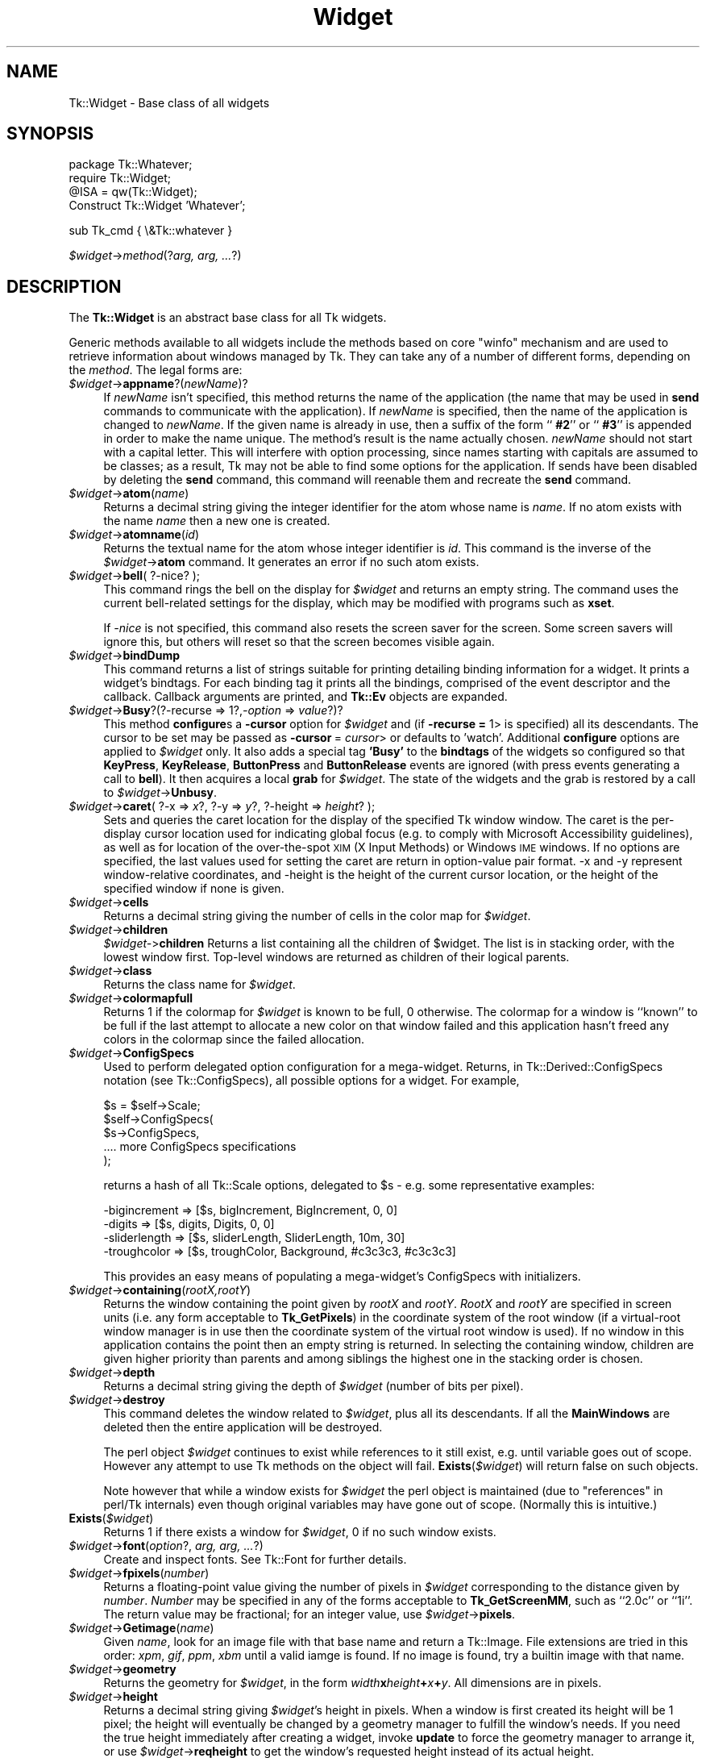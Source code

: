 .\" Automatically generated by Pod::Man v1.37, Pod::Parser v1.14
.\"
.\" Standard preamble:
.\" ========================================================================
.de Sh \" Subsection heading
.br
.if t .Sp
.ne 5
.PP
\fB\\$1\fR
.PP
..
.de Sp \" Vertical space (when we can't use .PP)
.if t .sp .5v
.if n .sp
..
.de Vb \" Begin verbatim text
.ft CW
.nf
.ne \\$1
..
.de Ve \" End verbatim text
.ft R
.fi
..
.\" Set up some character translations and predefined strings.  \*(-- will
.\" give an unbreakable dash, \*(PI will give pi, \*(L" will give a left
.\" double quote, and \*(R" will give a right double quote.  | will give a
.\" real vertical bar.  \*(C+ will give a nicer C++.  Capital omega is used to
.\" do unbreakable dashes and therefore won't be available.  \*(C` and \*(C'
.\" expand to `' in nroff, nothing in troff, for use with C<>.
.tr \(*W-|\(bv\*(Tr
.ds C+ C\v'-.1v'\h'-1p'\s-2+\h'-1p'+\s0\v'.1v'\h'-1p'
.ie n \{\
.    ds -- \(*W-
.    ds PI pi
.    if (\n(.H=4u)&(1m=24u) .ds -- \(*W\h'-12u'\(*W\h'-12u'-\" diablo 10 pitch
.    if (\n(.H=4u)&(1m=20u) .ds -- \(*W\h'-12u'\(*W\h'-8u'-\"  diablo 12 pitch
.    ds L" ""
.    ds R" ""
.    ds C` ""
.    ds C' ""
'br\}
.el\{\
.    ds -- \|\(em\|
.    ds PI \(*p
.    ds L" ``
.    ds R" ''
'br\}
.\"
.\" If the F register is turned on, we'll generate index entries on stderr for
.\" titles (.TH), headers (.SH), subsections (.Sh), items (.Ip), and index
.\" entries marked with X<> in POD.  Of course, you'll have to process the
.\" output yourself in some meaningful fashion.
.if \nF \{\
.    de IX
.    tm Index:\\$1\t\\n%\t"\\$2"
..
.    nr % 0
.    rr F
.\}
.\"
.\" For nroff, turn off justification.  Always turn off hyphenation; it makes
.\" way too many mistakes in technical documents.
.hy 0
.if n .na
.\"
.\" Accent mark definitions (@(#)ms.acc 1.5 88/02/08 SMI; from UCB 4.2).
.\" Fear.  Run.  Save yourself.  No user-serviceable parts.
.    \" fudge factors for nroff and troff
.if n \{\
.    ds #H 0
.    ds #V .8m
.    ds #F .3m
.    ds #[ \f1
.    ds #] \fP
.\}
.if t \{\
.    ds #H ((1u-(\\\\n(.fu%2u))*.13m)
.    ds #V .6m
.    ds #F 0
.    ds #[ \&
.    ds #] \&
.\}
.    \" simple accents for nroff and troff
.if n \{\
.    ds ' \&
.    ds ` \&
.    ds ^ \&
.    ds , \&
.    ds ~ ~
.    ds /
.\}
.if t \{\
.    ds ' \\k:\h'-(\\n(.wu*8/10-\*(#H)'\'\h"|\\n:u"
.    ds ` \\k:\h'-(\\n(.wu*8/10-\*(#H)'\`\h'|\\n:u'
.    ds ^ \\k:\h'-(\\n(.wu*10/11-\*(#H)'^\h'|\\n:u'
.    ds , \\k:\h'-(\\n(.wu*8/10)',\h'|\\n:u'
.    ds ~ \\k:\h'-(\\n(.wu-\*(#H-.1m)'~\h'|\\n:u'
.    ds / \\k:\h'-(\\n(.wu*8/10-\*(#H)'\z\(sl\h'|\\n:u'
.\}
.    \" troff and (daisy-wheel) nroff accents
.ds : \\k:\h'-(\\n(.wu*8/10-\*(#H+.1m+\*(#F)'\v'-\*(#V'\z.\h'.2m+\*(#F'.\h'|\\n:u'\v'\*(#V'
.ds 8 \h'\*(#H'\(*b\h'-\*(#H'
.ds o \\k:\h'-(\\n(.wu+\w'\(de'u-\*(#H)/2u'\v'-.3n'\*(#[\z\(de\v'.3n'\h'|\\n:u'\*(#]
.ds d- \h'\*(#H'\(pd\h'-\w'~'u'\v'-.25m'\f2\(hy\fP\v'.25m'\h'-\*(#H'
.ds D- D\\k:\h'-\w'D'u'\v'-.11m'\z\(hy\v'.11m'\h'|\\n:u'
.ds th \*(#[\v'.3m'\s+1I\s-1\v'-.3m'\h'-(\w'I'u*2/3)'\s-1o\s+1\*(#]
.ds Th \*(#[\s+2I\s-2\h'-\w'I'u*3/5'\v'-.3m'o\v'.3m'\*(#]
.ds ae a\h'-(\w'a'u*4/10)'e
.ds Ae A\h'-(\w'A'u*4/10)'E
.    \" corrections for vroff
.if v .ds ~ \\k:\h'-(\\n(.wu*9/10-\*(#H)'\s-2\u~\d\s+2\h'|\\n:u'
.if v .ds ^ \\k:\h'-(\\n(.wu*10/11-\*(#H)'\v'-.4m'^\v'.4m'\h'|\\n:u'
.    \" for low resolution devices (crt and lpr)
.if \n(.H>23 .if \n(.V>19 \
\{\
.    ds : e
.    ds 8 ss
.    ds o a
.    ds d- d\h'-1'\(ga
.    ds D- D\h'-1'\(hy
.    ds th \o'bp'
.    ds Th \o'LP'
.    ds ae ae
.    ds Ae AE
.\}
.rm #[ #] #H #V #F C
.\" ========================================================================
.\"
.IX Title "Widget 3"
.TH Widget 3 "2007-11-17" "perl v5.8.5" "User Contributed Perl Documentation"
.SH "NAME"
Tk::Widget \- Base class of all widgets
.SH "SYNOPSIS"
.IX Header "SYNOPSIS"
.Vb 4
\&   package Tk::Whatever;
\&   require Tk::Widget;
\&   @ISA = qw(Tk::Widget);
\&   Construct Tk::Widget 'Whatever';
.Ve
.PP
.Vb 1
\&   sub Tk_cmd { \e&Tk::whatever }
.Ve
.PP
\&\ \fI$widget\fR\->\fImethod\fR(?\fIarg, arg, ...\fR?)
.SH "DESCRIPTION"
.IX Header "DESCRIPTION"
The \fBTk::Widget\fR is an abstract base class for all Tk widgets.
.PP
Generic methods available to all widgets include the methods based on core
\&\f(CW\*(C`winfo\*(C'\fR mechanism and are used to retrieve information about windows managed by
Tk. They can take any of a number of different forms, depending on the \fImethod\fR.
The legal forms are:
.IP "\fI$widget\fR\->\fBappname\fR?(\fInewName\fR)?" 4
.IX Item "$widget->appname?(newName)?"
If \fInewName\fR isn't specified, this method returns the name
of the application (the name that may be used in \fBsend\fR
commands to communicate with the application).
If \fInewName\fR is specified, then the name of the application
is changed to \fInewName\fR.
If the given name is already in use, then a suffix of the form
``\fB #2\fR'' or ``\fB #3\fR'' is appended in order to make the name unique.
The method's result is the name actually chosen.
\&\fInewName\fR should not start with a capital letter.
This will interfere with option processing, since names starting with
capitals are assumed to be classes;  as a result, Tk may not
be able to find some options for the application.
If sends have been disabled by deleting the \fBsend\fR command,
this command will reenable them and recreate the \fBsend\fR
command.
.IP "\fI$widget\fR\->\fBatom\fR(\fIname\fR)" 4
.IX Item "$widget->atom(name)"
Returns a decimal string giving the integer identifier for the
atom whose name is \fIname\fR.  If no atom exists with the name
\&\fIname\fR then a new one is created.
.IP "\fI$widget\fR\->\fBatomname\fR(\fIid\fR)" 4
.IX Item "$widget->atomname(id)"
Returns the textual name for the atom whose integer identifier is
\&\fIid\fR.
This command is the inverse of the \fI$widget\fR\->\fBatom\fR command.
It generates an error if no such atom exists.
.IP "\fI$widget\fR\->\fBbell\fR( ?\-nice? );" 4
.IX Item "$widget->bell( ?-nice? );"
This command rings the bell on the display for \fI$widget\fR and
returns an empty string.
The command uses the current bell-related settings for the display, which
may be modified with programs such as \fBxset\fR.
.Sp
If \fI\-nice\fR  is  not specified, this command also resets the screen saver
for the screen.  Some screen savers will ignore this, but  others  will
reset so that the screen becomes visible again.
.IP "\fI$widget\fR\->\fBbindDump\fR" 4
.IX Item "$widget->bindDump"
This command returns a list of strings suitable for printing detailing
binding information for a widget.  It prints a widget's
bindtags.  For each binding tag it prints all the bindings, comprised
of the event descriptor and the callback.  Callback arguments are
printed, and \fBTk::Ev\fR objects are expanded.
.IP "\fI$widget\fR\->\fBBusy\fR?(?\-recurse => 1?,\fI\-option\fR => \fIvalue\fR?)?" 4
.IX Item "$widget->Busy?(?-recurse => 1?,-option => value?)?"
This method \fBconfigure\fRs a \fB\-cursor\fR option for \fI$widget\fR and
(if \fB\-recurse =\fR 1> is specified) all its descendants. The cursor to
be set may be passed as \fB\-cursor\fR\ = \fIcursor\fR> or defaults to 'watch'.
Additional \fBconfigure\fR options are applied to \fI$widget\fR only.
It also adds a special tag \fB'Busy'\fR to the \fBbindtags\fR of the widgets so
configured so that  \fBKeyPress\fR, \fBKeyRelease\fR, \fBButtonPress\fR and
\&\fBButtonRelease\fR events are ignored (with press events generating a call to
\&\fBbell\fR). It then acquires a local \fBgrab\fR for \fI$widget\fR.
The state of the widgets and the grab is restored by a call to
\&\fI$widget\fR\->\fBUnbusy\fR.
.IP "\fI$widget\fR\->\fBcaret\fR( ?\-x => \fIx\fR?, ?\-y => \fIy\fR?, ?\-height => \fIheight\fR? );" 4
.IX Item "$widget->caret( ?-x => x?, ?-y => y?, ?-height => height? );"
Sets and queries the caret location for the display of the specified
Tk window window.  The caret is the per-display cursor location used
for indicating global focus (e.g. to comply with Microsoft
Accessibility guidelines), as well as for location of the
over-the-spot \s-1XIM\s0 (X Input Methods) or Windows \s-1IME\s0 windows. If no
options are specified, the last values used for setting the caret are
return in option-value pair format.  \-x and \-y represent
window-relative coordinates, and \-height is the height of the current
cursor location, or the height of the specified window if none is
given.
.IP "\fI$widget\fR\->\fBcells\fR" 4
.IX Item "$widget->cells"
Returns a decimal string giving the number of cells in the
color map for \fI$widget\fR.
.IP "\fI$widget\fR\->\fBchildren\fR" 4
.IX Item "$widget->children"
\&\fI$widget\-\fR>\fBchildren\fR
Returns a list containing all the children
of \f(CW$widget\fR.  The list is in stacking order, with the lowest
window first.  Top-level windows are returned as children
of their logical parents.
.IP "\fI$widget\fR\->\fBclass\fR" 4
.IX Item "$widget->class"
Returns the class name for \fI$widget\fR.
.IP "\fI$widget\fR\->\fBcolormapfull\fR" 4
.IX Item "$widget->colormapfull"
Returns 1 if the colormap for \fI$widget\fR is known to be full, 0
otherwise.  The colormap for a window is ``known'' to be full if the last
attempt to allocate a new color on that window failed and this
application hasn't freed any colors in the colormap since the
failed allocation.
.IP "\fI$widget\fR\->\fBConfigSpecs\fR" 4
.IX Item "$widget->ConfigSpecs"
Used to perform delegated option configuration for a mega\-widget.
Returns, in Tk::Derived::ConfigSpecs notation (see Tk::ConfigSpecs),
all possible options for a widget. For example,
.Sp
.Vb 5
\& $s = $self->Scale;
\& $self->ConfigSpecs(
\&     $s->ConfigSpecs,
\&     .... more ConfigSpecs specifications
\& );
.Ve
.Sp
returns a hash of all Tk::Scale options, delegated to \f(CW$s\fR \- e.g. some
representative examples:
.Sp
.Vb 4
\& -bigincrement => [$s, bigIncrement, BigIncrement, 0, 0]
\& -digits       => [$s, digits, Digits, 0, 0]
\& -sliderlength => [$s, sliderLength, SliderLength, 10m, 30]
\& -troughcolor  => [$s, troughColor, Background, #c3c3c3, #c3c3c3]
.Ve
.Sp
This provides an easy means of populating a mega\-widget's ConfigSpecs
with initializers.
.IP "\fI$widget\fR\->\fBcontaining\fR(\fIrootX,rootY\fR)" 4
.IX Item "$widget->containing(rootX,rootY)"
Returns the window containing the point given
by \fIrootX\fR and \fIrootY\fR.
\&\fIRootX\fR and \fIrootY\fR are specified in screen units (i.e.
any form acceptable to \fBTk_GetPixels\fR) in the coordinate
system of the root window (if a virtual-root window manager is in
use then the coordinate system of the virtual root window is used).
If no window in this application contains the point then an empty
string is returned.
In selecting the containing window, children are given higher priority
than parents and among siblings the highest one in the stacking order is
chosen.
.IP "\fI$widget\fR\->\fBdepth\fR" 4
.IX Item "$widget->depth"
Returns a decimal string giving the depth of \fI$widget\fR (number
of bits per pixel).
.IP "\fI$widget\fR\->\fBdestroy\fR" 4
.IX Item "$widget->destroy"
This command deletes the window related to
\&\fI$widget\fR, plus all its descendants.
If all the \fBMainWindows\fR are deleted then the entire application
will be destroyed.
.Sp
The perl object \fI$widget\fR continues to exist while references
to it still exist, e.g. until variable goes out of scope.
However any attempt to use Tk methods on the object will fail.
\&\fBExists\fR(\fI$widget\fR) will return false on such objects.
.Sp
Note however that while a window exists for \fI$widget\fR the
perl object is maintained (due to \*(L"references\*(R" in perl/Tk internals)
even though original variables may have gone out of scope.
(Normally this is intuitive.)
.IP "\fBExists\fR(\fI$widget\fR)" 4
.IX Item "Exists($widget)"
Returns 1 if there exists a window for \fI$widget\fR, 0 if no such
window exists.
.IP "\fI$widget\fR\->\fBfont\fR(\fIoption\fR?, \fIarg, arg, ...\fR?)" 4
.IX Item "$widget->font(option?, arg, arg, ...?)"
Create and inspect fonts. See Tk::Font for further details.
.IP "\fI$widget\fR\->\fBfpixels\fR(\fInumber\fR)" 4
.IX Item "$widget->fpixels(number)"
Returns a floating-point value giving the number of pixels
in \fI$widget\fR corresponding to the distance given by \fInumber\fR.
\&\fINumber\fR may be specified in any of the forms acceptable
to \fBTk_GetScreenMM\fR, such as ``2.0c'' or ``1i''.
The return value may be fractional;  for an integer value, use
\&\fI$widget\fR\->\fBpixels\fR.
.IP "\fI$widget\fR\->\fBGetimage\fR(\fIname\fR)" 4
.IX Item "$widget->Getimage(name)"
Given \fIname\fR, look for an image file with that base name and return
a Tk::Image.  File extensions are tried in this order: \fIxpm\fR,
\&\fIgif\fR, \fIppm\fR, \fIxbm\fR until a valid iamge is found.  If no image is
found, try a builtin image with that name.
.IP "\fI$widget\fR\->\fBgeometry\fR" 4
.IX Item "$widget->geometry"
Returns the geometry for \fI$widget\fR, in the form
\&\fIwidth\fR\fBx\fR\fIheight\fR\fB+\fR\fIx\fR\fB+\fR\fIy\fR.  All dimensions are
in pixels.
.IP "\fI$widget\fR\->\fBheight\fR" 4
.IX Item "$widget->height"
Returns a decimal string giving \fI$widget\fR's height in pixels.
When a window is first created its height will be 1 pixel;  the
height will eventually be changed by a geometry manager to fulfill
the window's needs.
If you need the true height immediately after creating a widget,
invoke \fBupdate\fR to force the geometry manager to arrange it,
or use \fI$widget\fR\->\fBreqheight\fR to get the window's requested height
instead of its actual height.
.IP "\fI$widget\fR\->\fBid\fR" 4
.IX Item "$widget->id"
Returns a hexadecimal string giving a low-level platform-specific
identifier for \f(CW$widget\fR.  On Unix platforms, this is the X
window identifier.  Under Windows, this is the Windows
\&\s-1HWND\s0.  On the Macintosh the value has no meaning outside Tk.
.IP "\fI$widget\fR\->\fBidletasks\fR" 4
.IX Item "$widget->idletasks"
One of two methods which are used to bring the application ``up to date''
by entering the event loop repeated until all pending events
(including idle callbacks) have been processed.
.Sp
If the \fBidletasks\fR method is specified, then no new events or errors
are processed; only idle callbacks are invoked. This causes operations
that are normally deferred, such as display updates and window layout
calculations, to be performed immediately.
.Sp
The \fBidletasks\fR command is useful in scripts where changes have been
made to the application's state and you want those changes to appear
on the display immediately, rather than waiting for the script to
complete. Most display updates are performed as idle callbacks, so
\&\fBidletasks\fR will cause them to run. However, there are some kinds of
updates that only happen in response to events, such as those
triggered by window size changes; these updates will not occur in
\&\fBidletasks\fR.
.IP "\fI$widget\fR\->\fBinterps\fR" 4
.IX Item "$widget->interps"
Returns a list whose members are the names of all Tcl interpreters
(e.g. all Tk-based applications) currently registered for
a particular display.
The return value refers
to the display of \fI$widget\fR.
.IP "\fI$widget\fR\->\fBismapped\fR" 4
.IX Item "$widget->ismapped"
Returns \fB1\fR if \fI$widget\fR is currently mapped, \fB0\fR otherwise.
.IP "\fI$widget\-\fR>\fBlower\fR(?\fIbelowThis\fR?)" 4
.IX Item "$widget->lower(?belowThis?)"
If the \fIbelowThis\fR argument is omitted then the command lowers
\&\f(CW$widget\fR so that it is below all of its siblings in the stacking
order (it will be obscured by any siblings that overlap it and
will not obscure any siblings).
If \fIbelowThis\fR is specified then it must be the path name of
a window that is either a sibling of \f(CW$widget\fR or the descendant
of a sibling of \f(CW$widget\fR.
In this case the \fBlower\fR command will insert
\&\f(CW$widget\fR into the stacking order just below \fIbelowThis\fR
(or the ancestor of \fIbelowThis\fR that is a sibling of \f(CW$widget\fR);
this could end up either raising or lowering \f(CW$widget\fR.
.IP "\fI$widget\fR\->\fBMapWindow\fR" 4
.IX Item "$widget->MapWindow"
Cause \fI$widget\fR to be \*(L"mapped\*(R" i.e. made visible on the display.
May confuse the geometry manager (pack, grid, place, ...)
that thinks it is managing the widget.
.IP "\fI$widget\fR\->\fBmanager\fR" 4
.IX Item "$widget->manager"
Returns the name of the geometry manager currently
responsible for \fI$widget\fR, or an empty string if \fI$widget\fR
isn't managed by any geometry manager.
The name is usually the name of the method for the geometry
manager, such as \fBpack\fR or \fBplace\fR.
If the geometry manager is a widget, such as canvases or text, the
name is the widget's class command, such as \fBcanvas\fR.
.IP "\fI$widget\fR\->\fBname\fR" 4
.IX Item "$widget->name"
Returns \fI$widget\fR's name (i.e. its name within its parent, as opposed
to its full path name).
The command \fI$mainwin\fR\->\fBname\fR will return the name of the application.
.IP "\fI$widget\fR\->\fBOnDestroy\fR(\fIcallback\fR);" 4
.IX Item "$widget->OnDestroy(callback);"
OnDestroy accepts a standard perl/Tk \fIcallback\fR.
When the window associated with \fI$widget\fR is destroyed then
the callback is invoked. Unlike \fI$widget\-\fR>bind('<Destroy>',...)
the widgets methods are still available when \fIcallback\fR is executed,
so (for example) a \fBText\fR widget can save its contents to a file.
.Sp
OnDestroy was required for new \fBafter\fR mechanism.
.IP "\fI$widget\fR\->\fBparent\fR" 4
.IX Item "$widget->parent"
Returns \fI$widget\fR's parent, or an empty string
if \fI$widget\fR is the main window of the application.
.IP "\fI$widget\fR\->\fBPathName\fR" 4
.IX Item "$widget->PathName"
Returns the Tk path name of \fI$widget\fR. This is the inverse of the
\&\*(L"Widget\*(R" method. (This is an import from the C interface.)
.IP "\fI$widget\fR\->\fBpathname\fR(\fIid\fR)" 4
.IX Item "$widget->pathname(id)"
Returns an object whose X identifier is \fIid\fR.
The identifier is looked up on the display of \fI$widget\fR.
\&\fIId\fR must be a decimal, hexadecimal, or octal integer and must
correspond to a window in the invoking application, or an error
occurs which can be trapped with \f(CW\*(C`eval { }\*(C'\fR or \f(CW\*(C`Tk::catch { }\*(C'\fR.
If the window belongs to the application, but is not an object
(for example wrapper windows, HList header, etc.) then \f(CW\*(C`undef\*(C'\fR
is returned.
.IP "\fI$widget\fR\->\fBpixels\fR(\fInumber\fR)" 4
.IX Item "$widget->pixels(number)"
Returns the number of pixels in \fI$widget\fR corresponding
to the distance given by \fInumber\fR.
\&\fINumber\fR may be specified in any of the forms acceptable
to \fBTk_GetPixels\fR, such as ``2.0c'' or ``1i''.
The result is rounded to the nearest integer value;  for a
fractional result, use \fI$widget\fR\->\fBfpixels\fR.
.IP "\fI$widget\fR\->\fBpointerx\fR" 4
.IX Item "$widget->pointerx"
If the mouse pointer is on the same screen as \fI$widget\fR, returns the
pointer's x coordinate, measured in pixels in the screen's root window.
If a virtual root window is in use on the screen, the position is
measured in the virtual root.
If the mouse pointer isn't on the same screen as \fI$widget\fR then
\&\-1 is returned.
.IP "\fI$widget\fR\->\fBpointerxy\fR" 4
.IX Item "$widget->pointerxy"
If the mouse pointer is on the same screen as \fI$widget\fR, returns a list
with two elements, which are the pointer's x and y coordinates measured
in pixels in the screen's root window.
If a virtual root window is in use on the screen, the position
is computed in the virtual root.
If the mouse pointer isn't on the same screen as \fI$widget\fR then
both of the returned coordinates are \-1.
.IP "\fI$widget\fR\->\fBpointery\fR" 4
.IX Item "$widget->pointery"
If the mouse pointer is on the same screen as \fI$widget\fR, returns the
pointer's y coordinate, measured in pixels in the screen's root window.
If a virtual root window is in use on the screen, the position
is computed in the virtual root.
If the mouse pointer isn't on the same screen as \fI$widget\fR then
\&\-1 is returned.
.IP "\fI$widget\fR\->\fBraise\fR(?\fIaboveThis\fR?)" 4
.IX Item "$widget->raise(?aboveThis?)"
If the \fIaboveThis\fR argument is omitted then the command raises
\&\f(CW$widget\fR so that it is above all of its siblings in the stacking
order (it will not be obscured by any siblings and will obscure
any siblings that overlap it).
If \fIaboveThis\fR is specified then it must be the path name of
a window that is either a sibling of \f(CW$widget\fR or the descendant
of a sibling of \f(CW$widget\fR.
In this case the \fBraise\fR command will insert
\&\f(CW$widget\fR into the stacking order just above \fIaboveThis\fR
(or the ancestor of \fIaboveThis\fR that is a sibling of \f(CW$widget\fR);
this could end up either raising or lowering \f(CW$widget\fR.
.IP "\fI$widget\fR\->\fBreqheight\fR" 4
.IX Item "$widget->reqheight"
Returns a decimal string giving \fI$widget\fR's requested height,
in pixels.  This is the value used by \fI$widget\fR's geometry
manager to compute its geometry.
.IP "\fI$widget\fR\->\fBreqwidth\fR" 4
.IX Item "$widget->reqwidth"
Returns a decimal string giving \fI$widget\fR's requested width,
in pixels.  This is the value used by \fI$widget\fR's geometry
manager to compute its geometry.
.IP "\fI$widget\fR\->\fBrgb\fR(\fIcolor\fR)" 4
.IX Item "$widget->rgb(color)"
Returns a list containing three decimal values, which are the
red, green, and blue intensities that correspond to \fIcolor\fR in
the window given by \fI$widget\fR.  \fIColor\fR
may be specified in any of the forms acceptable for a color
option.
.IP "\fI$widget\fR\->\fBrootx\fR" 4
.IX Item "$widget->rootx"
Returns a decimal string giving the x\-coordinate, in the root
window of the screen, of the
upper-left corner of \fI$widget\fR's border (or \fI$widget\fR if it
has no border).
.IP "\fI$widget\fR\->\fBrooty\fR" 4
.IX Item "$widget->rooty"
Returns a decimal string giving the y\-coordinate, in the root
window of the screen, of the
upper-left corner of \fI$widget\fR's border (or \fI$widget\fR if it
has no border).
.IP "\fI$widget\fR\->\fBscaling\fR?(\fInumber\fR)?" 4
.IX Item "$widget->scaling?(number)?"
Sets and queries the current scaling factor used by Tk to convert between
physical units (for example, points, inches, or millimeters) and pixels.  The
\&\fInumber\fR argument is a floating point number that specifies the number of
pixels per point on \f(CW$widget\fR's display. If the \fInumber\fR argument is
omitted, the current value of the scaling factor is returned.
.Sp
A ``point'' is a unit of measurement equal to 1/72 inch.  A scaling factor
of 1.0 corresponds to 1 pixel per point, which is equivalent to a standard
72 dpi monitor.  A scaling factor of 1.25 would mean 1.25 pixels per point,
which is the setting for a 90 dpi monitor; setting the scaling factor to
1.25 on a 72 dpi monitor would cause everything in the application to be
displayed 1.25 times as large as normal.  The initial value for the scaling
factor is set when the application starts, based on properties of the
installed monitor (as reported via the window system),
but it can be changed at any time.  Measurements made
after the scaling factor is changed will use the new scaling factor, but it
is undefined whether existing widgets will resize themselves dynamically to
accomodate the new scaling factor.
.IP "\fI$widget\fR\->\fBscreen\fR" 4
.IX Item "$widget->screen"
Returns the name of the screen associated with \fI$widget\fR, in
the form \fIdisplayName\fR.\fIscreenIndex\fR.
.IP "\fI$widget\fR\->\fBscreencells\fR" 4
.IX Item "$widget->screencells"
Returns a decimal string giving the number of cells in the default
color map for \fI$widget\fR's screen.
.IP "\fI$widget\fR\->\fBscreendepth\fR" 4
.IX Item "$widget->screendepth"
Returns a decimal string giving the depth of the root window
of \fI$widget\fR's screen (number of bits per pixel).
.IP "\fI$widget\fR\->\fBscreenheight\fR" 4
.IX Item "$widget->screenheight"
Returns a decimal string giving the height of \fI$widget\fR's screen,
in pixels.
.IP "\fI$widget\fR\->\fBscreenmmheight\fR" 4
.IX Item "$widget->screenmmheight"
Returns a decimal string giving the height of \fI$widget\fR's screen,
in millimeters.
.IP "\fI$widget\fR\->\fBscreenmmwidth\fR" 4
.IX Item "$widget->screenmmwidth"
Returns a decimal string giving the width of \fI$widget\fR's screen,
in millimeters.
.IP "\fI$widget\fR\->\fBscreenvisual\fR" 4
.IX Item "$widget->screenvisual"
Returns one of the following strings to indicate the default visual
class for \fI$widget\fR's screen: \fBdirectcolor\fR, \fBgrayscale\fR,
\&\fBpseudocolor\fR, \fBstaticcolor\fR, \fBstaticgray\fR, or
\&\fBtruecolor\fR.
.IP "\fI$widget\fR\->\fBscreenwidth\fR" 4
.IX Item "$widget->screenwidth"
Returns a decimal string giving the width of \fI$widget\fR's screen,
in pixels.
.IP "\fI$widget\fR\->\fBserver\fR" 4
.IX Item "$widget->server"
Returns a string containing information about the server for
\&\fI$widget\fR's display.  The exact format of this string may vary
from platform to platform.  For X servers the string
has the form ``\fBX\fR\fImajor\fR\fBR\fR\fIminor vendor vendorVersion\fR''
where \fImajor\fR and \fIminor\fR are the version and revision
numbers provided by the server (e.g., \fBX11R5\fR), \fIvendor\fR
is the name of the vendor for the server, and \fIvendorRelease\fR
is an integer release number provided by the server.
.IP "\fI$widget\fR\->\fBtoplevel\fR" 4
.IX Item "$widget->toplevel"
Returns the reference of the top-level window containing \fI$widget\fR.
.IP "\fI$widget\fR\->\fBUnbusy\fR" 4
.IX Item "$widget->Unbusy"
Restores widget state after a call to  \fI$widget\fR\->\fBBusy\fR.
.IP "\fI$widget\fR\->\fBUnmapWindow\fR" 4
.IX Item "$widget->UnmapWindow"
Cause \fI$widget\fR to be \*(L"unmapped\*(R" i.e. removed from the display.
This does for any widget what \fI$widget\fR\->withdraw does for
toplevel widgets. May confuse the geometry manager (pack, grid, place, ...)
that thinks it is managing the widget.
.IP "\fI$widget\fR\->\fBupdate\fR" 4
.IX Item "$widget->update"
One of two methods which are used to bring the application ``up to date''
by entering the event loop repeated until all pending events
(including idle callbacks) have been processed.
.Sp
The \fBupdate\fR method is useful in scripts where you are performing a
long-running computation but you still want the application to respond
to events such as user interactions; if you occasionally call
\&\fBupdate\fR then user input will be processed during the next call to
\&\fBupdate\fR.
.IP "\fI$widget\fR\->\fBuseinputmethods\fR( ?\fIboolean\fR? )" 4
.IX Item "$widget->useinputmethods( ?boolean? )"
Sets and queries the state of whether Tk should use \s-1XIM\s0 (X Input
Methods) for filtering events.  The resulting state is returned.
\&\s-1XIM\s0  is  used  in some locales (ie: Japanese, Korean), to handle
special input devices.  This feature is only significant  on  X.
If  \s-1XIM\s0 support is not available, this will always return 0.
If  the  boolean  argument  is  omitted,  the  current  state is
returned.  This is turned on by default for the main display.
.IP "\fI$widget\fR\->\fBviewable\fR" 4
.IX Item "$widget->viewable"
Returns 1 if \fI$widget\fR and all of its ancestors up through the
nearest toplevel window are mapped.  Returns 0 if any of these
windows are not mapped.
.IP "\fI$widget\fR\->\fBvisual\fR" 4
.IX Item "$widget->visual"
Returns one of the following strings to indicate the visual
class for \fI$widget\fR: \fBdirectcolor\fR, \fBgrayscale\fR,
\&\fBpseudocolor\fR, \fBstaticcolor\fR, \fBstaticgray\fR, or
\&\fBtruecolor\fR.
.IP "\fI$widget\fR\->\fBvisualid\fR" 4
.IX Item "$widget->visualid"
Returns the X identifier for the visual for \f(CW$widget\fR.
.IP "\fI$widget\fR\->\fBvisualsavailable\fR(?\fBincludeids\fR?)" 4
.IX Item "$widget->visualsavailable(?includeids?)"
Returns a list whose elements describe the visuals available for
\&\fI$widget\fR's screen.
Each element consists of a visual class followed by an integer depth.
The class has the same form as returned by \fI$widget\fR\->\fBvisual\fR.
The depth gives the number of bits per pixel in the visual.
In addition, if the \fBincludeids\fR argument is provided, then the
depth is followed by the X identifier for the visual.
.IP "\fI$widget\fR\->\fBvrootheight\fR" 4
.IX Item "$widget->vrootheight"
Returns the height of the virtual root window associated with \fI$widget\fR
if there is one;  otherwise returns the height of \fI$widget\fR's screen.
.IP "\fI$widget\fR\->\fBvrootwidth\fR" 4
.IX Item "$widget->vrootwidth"
Returns the width of the virtual root window associated with \fI$widget\fR
if there is one;  otherwise returns the width of \fI$widget\fR's screen.
.IP "\fI$widget\fR\->\fBvrootx\fR" 4
.IX Item "$widget->vrootx"
Returns the x\-offset of the virtual root window associated with \fI$widget\fR,
relative to the root window of its screen.
This is normally either zero or negative.
Returns 0 if there is no virtual root window for \fI$widget\fR.
.IP "\fI$widget\fR\->\fBvrooty\fR" 4
.IX Item "$widget->vrooty"
Returns the y\-offset of the virtual root window associated with \fI$widget\fR,
relative to the root window of its screen.
This is normally either zero or negative.
Returns 0 if there is no virtual root window for \fI$widget\fR.
.IP "\fI$widget\-\fR>\fBwaitVariable\fR(\e$\fIname\fR)" 4
.IX Item "$widget->waitVariable($name)"
.PD 0
.IP "\fI$widget\-\fR>\fBwaitVisibility\fR" 4
.IX Item "$widget->waitVisibility"
.IP "\fI$widget\-\fR>\fBwaitWindow\fR" 4
.IX Item "$widget->waitWindow"
.PD
The \fBtk wait\fR methods wait for one of several things to happen,
then it returns without taking any other actions.
The return value is always an empty string.
\&\fBwaitVariable\fR expects a reference to a perl
variable and the command waits for that variable to be modified.
This form is typically used to wait for a user to finish interacting
with a dialog which sets the variable as part (possibly final)
part of the interaction.
\&\fBwaitVisibility\fR waits for a change in \fI$widget\fR's
visibility state (as indicated by the arrival of a VisibilityNotify
event).  This form is typically used to wait for a newly-created
window to appear on the screen before taking some action.
\&\fBwaitWindow\fR waits for \fI$widget\fR to be destroyed.
This form is typically used to wait for a user to finish interacting
with a dialog box before using the result of that interaction.
Note that creating and destroying the window each time a dialog is required
makes code modular but imposes overhead which can be avoided by \fBwithdrawing\fR
the window instead and using \fBwaitVisibility\fR.
.Sp
While the \fBtk wait\fR methods are waiting they processes events in
the normal fashion, so the application will continue to respond
to user interactions.
If an event handler invokes \fBtkwait\fR again, the nested call
to \fBtkwait\fR must complete before the outer call can complete.
.IP "\fI$widget\fR\->\fBWalk\fR(\fIproc\fR?, \fIarg, ...\fR?)" 4
.IX Item "$widget->Walk(proc?, arg, ...?)"
Traverse a widget hierarchy starting at \fI$widget\fR while executing the
subroutine \fIproc\fR to every visited widget. The arguments \fIarg, ...\fR
are supplied to the subroutine.
.IP "\fI$widget\fR\->\fBWidget\fR(\fIpathname\fR)" 4
.IX Item "$widget->Widget(pathname)"
Returns the widget reference for the given Tk path name, or \f(CW\*(C`undef\*(C'\fR
if the path name does not match a Tk widget. This is the inverse of
the \*(L"PathName\*(R" method. (This is an import from the C interface.)
.IP "\fI$widget\fR\->\fBwidth\fR" 4
.IX Item "$widget->width"
Returns a decimal string giving \fI$widget\fR's width in pixels.
When a window is first created its width will be 1 pixel;  the
width will eventually be changed by a geometry manager to fulfill
the window's needs.
If you need the true width immediately after creating a widget,
invoke \fBupdate\fR to force the geometry manager to arrange it,
or use \fI$widget\fR\->\fBreqwidth\fR to get the window's requested width
instead of its actual width.
.IP "\fI$widget\fR\->\fBwindowingsystem\fR" 4
.IX Item "$widget->windowingsystem"
Returns the current Tk windowing system, one of \fBx11\fR (X11\-based),
\&\fBwin32\fR (\s-1MS\s0 Windows), \fBclassic\fR (Mac \s-1OS\s0 Classic), or \fBaqua\fR (Mac \s-1OS\s0  X Aqua).
.IP "\fI$widget\fR\->\fBx\fR" 4
.IX Item "$widget->x"
Returns a decimal string giving the x\-coordinate, in \fI$widget\fR's
parent, of the upper-left corner of \fI$widget\fR's border (or \fI$widget\fR
if it has no border).
.IP "\fI$widget\fR\->\fBy\fR" 4
.IX Item "$widget->y"
Returns a decimal string giving the y\-coordinate, in \fI$widget\fR's
parent, of the
upper-left corner of \fI$widget\fR's border (or \fI$widget\fR if it
has no border).
.SH "CAVEATS"
.IX Header "CAVEATS"
The above documentaion on generic methods is incomplete.
.SH "KEYWORDS"
.IX Header "KEYWORDS"
atom, children, class, geometry, height, identifier, information, interpreters,
mapped, parent, path name, screen, virtual root, width, window

